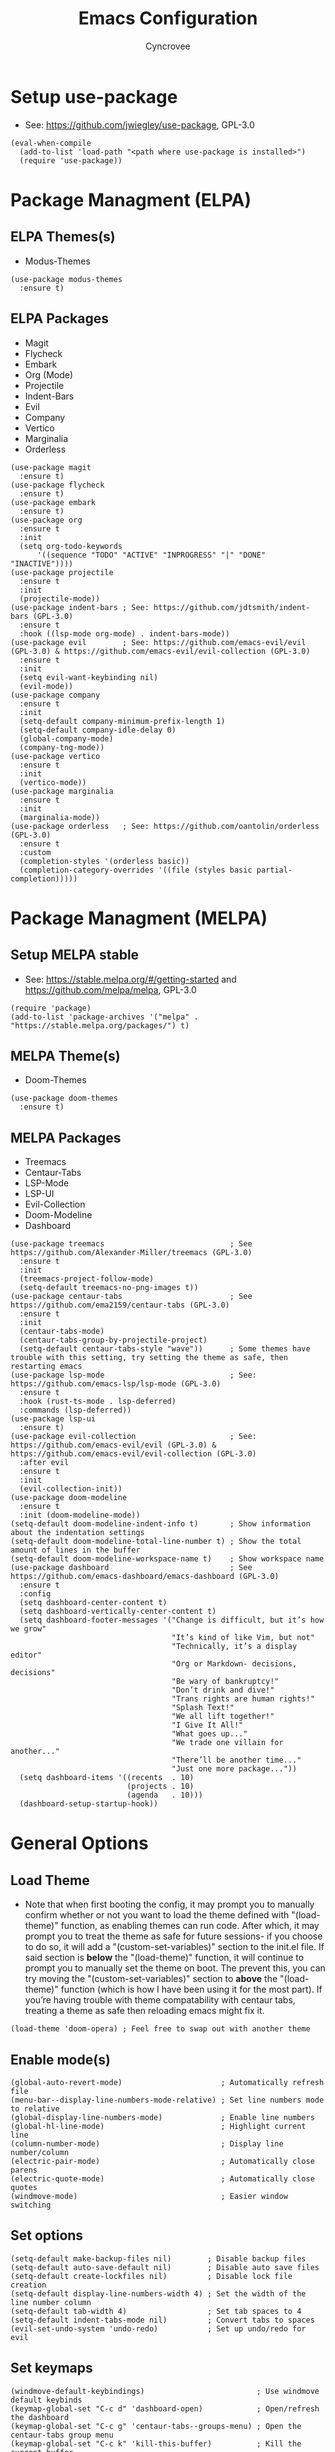 #+TITLE: Emacs Configuration
#+AUTHOR: Cyncrovee
#+DESCRIPTION: My emacs configuration, the file format is .org however it should be able to be parsed and applied to emacs via org-babel

* Setup use-package
- See: https://github.com/jwiegley/use-package, GPL-3.0
#+BEGIN_SRC elisp
(eval-when-compile
  (add-to-list 'load-path "<path where use-package is installed>")
  (require 'use-package))
#+END_SRC

* Package Managment (ELPA)
** ELPA Themes(s)
- Modus-Themes
#+BEGIN_SRC elisp
(use-package modus-themes
  :ensure t)
#+END_SRC
** ELPA Packages
- Magit
- Flycheck
- Embark
- Org (Mode)
- Projectile
- Indent-Bars
- Evil
- Company
- Vertico
- Marginalia
- Orderless
#+BEGIN_SRC elisp
(use-package magit
  :ensure t)
(use-package flycheck
  :ensure t)
(use-package embark
  :ensure t)
(use-package org
  :ensure t
  :init
  (setq org-todo-keywords
      '((sequence "TODO" "ACTIVE" "INPROGRESS" "|" "DONE" "INACTIVE"))))
(use-package projectile
  :ensure t
  :init
  (projectile-mode))
(use-package indent-bars ; See: https://github.com/jdtsmith/indent-bars (GPL-3.0)
  :ensure t
  :hook ((lsp-mode org-mode) . indent-bars-mode))
(use-package evil        ; See: https://github.com/emacs-evil/evil (GPL-3.0) & https://github.com/emacs-evil/evil-collection (GPL-3.0)
  :ensure t
  :init
  (setq evil-want-keybinding nil)
  (evil-mode))
(use-package company
  :ensure t
  :init
  (setq-default company-minimum-prefix-length 1)
  (setq-default company-idle-delay 0)
  (global-company-mode)
  (company-tng-mode))
(use-package vertico
  :ensure t
  :init
  (vertico-mode))
(use-package marginalia
  :ensure t
  :init
  (marginalia-mode))
(use-package orderless   ; See: https://github.com/oantolin/orderless (GPL-3.0)
  :ensure t
  :custom
  (completion-styles '(orderless basic))
  (completion-category-overrides '((file (styles basic partial-completion)))))
#+END_SRC

* Package Managment (MELPA)
** Setup MELPA stable
- See: https://stable.melpa.org/#/getting-started and https://github.com/melpa/melpa, GPL-3.0
#+BEGIN_SRC elisp
(require 'package)
(add-to-list 'package-archives '("melpa" . "https://stable.melpa.org/packages/") t)
#+END_SRC
** MELPA Theme(s)
- Doom-Themes
#+BEGIN_SRC elisp
(use-package doom-themes
  :ensure t)
#+END_SRC
** MELPA Packages
- Treemacs
- Centaur-Tabs
- LSP-Mode
- LSP-UI
- Evil-Collection
- Doom-Modeline
- Dashboard
#+BEGIN_SRC elisp
(use-package treemacs                            ; See https://github.com/Alexander-Miller/treemacs (GPL-3.0)
  :ensure t
  :init
  (treemacs-project-follow-mode)
  (setq-default treemacs-no-png-images t))
(use-package centaur-tabs                        ; See https://github.com/ema2159/centaur-tabs (GPL-3.0)
  :ensure t
  :init
  (centaur-tabs-mode)
  (centaur-tabs-group-by-projectile-project)
  (setq-default centaur-tabs-style "wave"))      ; Some themes have trouble with this setting, try setting the theme as safe, then restarting emacs
(use-package lsp-mode                            ; See: https://github.com/emacs-lsp/lsp-mode (GPL-3.0)
  :ensure t
  :hook (rust-ts-mode . lsp-deferred)
  :commands (lsp-deferred))
(use-package lsp-ui
  :ensure t)
(use-package evil-collection                     ; See: https://github.com/emacs-evil/evil (GPL-3.0) & https://github.com/emacs-evil/evil-collection (GPL-3.0)
  :after evil
  :ensure t
  :init
  (evil-collection-init))
(use-package doom-modeline
  :ensure t
  :init (doom-modeline-mode))
(setq-default doom-modeline-indent-info t)       ; Show information about the indentation settings
(setq-default doom-modeline-total-line-number t) ; Show the total amount of lines in the buffer
(setq-default doom-modeline-workspace-name t)    ; Show workspace name
(use-package dashboard                           ; See https://github.com/emacs-dashboard/emacs-dashboard (GPL-3.0)
  :ensure t
  :config
  (setq dashboard-center-content t)
  (setq dashboard-vertically-center-content t)
  (setq dashboard-footer-messages '("Change is difficult, but it’s how we grow"
                                    "It’s kind of like Vim, but not"
                                    "Technically, it’s a display editor"
                                    "Org or Markdown- decisions, decisions"
                                    "Be wary of bankruptcy!"
                                    "Don’t drink and dive!"
                                    "Trans rights are human rights!"
                                    "Splash Text!"
                                    "We all lift together!"
                                    "I Give It All!"
                                    "What goes up..."
                                    "We trade one villain for another..."
                                    "There’ll be another time..."
                                    "Just one more package..."))
  (setq dashboard-items '((recents  . 10)
                          (projects . 10)
                          (agenda   . 10)))
  (dashboard-setup-startup-hook))
#+END_SRC

* General Options
** Load Theme
- Note that when first booting the config, it may prompt you to manually confirm whether or not you want to load the theme defined with "(load-theme)" function, as enabling themes can run code. After which, it may prompt you to treat the theme as safe for future sessions- if you choose to do so, it will add a "(custom-set-variables)" section to the init.el file. If said section is *below* the "(load-theme)" function, it will continue to prompt you to manually set the theme on boot. The prevent this, you can try moving the "(custom-set-variables)" section to *above* the "(load-theme)" function (which is how I have been using it for the most part). If you’re having trouble with theme compatability with centaur tabs, treating a theme as safe then reloading emacs might fix it.
#+BEGIN_SRC elisp
(load-theme 'doom-opera) ; Feel free to swap out with another theme
#+END_SRC
** Enable mode(s)
#+BEGIN_SRC elisp
(global-auto-revert-mode)                      ; Automatically refresh file
(menu-bar--display-line-numbers-mode-relative) ; Set line numbers mode to relative
(global-display-line-numbers-mode)             ; Enable line numbers
(global-hl-line-mode)                          ; Highlight current line
(column-number-mode)                           ; Display line number/column
(electric-pair-mode)                           ; Automatically close parens
(electric-quote-mode)                          ; Automatically close quotes
(windmove-mode)                                ; Easier window switching
#+END_SRC
** Set options
#+BEGIN_SRC elisp
(setq-default make-backup-files nil)        ; Disable backup files
(setq-default auto-save-default nil)        ; Disable auto save files
(setq-default create-lockfiles nil)         ; Disable lock file creation
(setq-default display-line-numbers-width 4) ; Set the width of the line number column
(setq-default tab-width 4)                  ; Set tab spaces to 4
(setq-default indent-tabs-mode nil)         ; Convert tabs to spaces
(evil-set-undo-system 'undo-redo)           ; Set up undo/redo for evil
#+END_SRC
** Set keymaps
#+BEGIN_SRC elisp
(windmove-default-keybindings)                         ; Use windmove default keybinds
(keymap-global-set "C-c d" 'dashboard-open)            ; Open/refresh the dashboard
(keymap-global-set "C-c g" 'centaur-tabs--groups-menu) ; Open the centaur-tabs group menu
(keymap-global-set "C-c k" 'kill-this-buffer)          ; Kill the current buffer
(keymap-global-set "C-c f" 'lsp-format-buffer)         ; Format the current buffer via the LSP
(keymap-global-set "C-c i" 'org-indent-mode)           ; Enter org indent mode
(keymap-global-set "C-c e" 'embark-act)                ; Call embark
(keymap-global-set "C-c t" 'treemacs)                  ; Opens the treemacs file tree
(keymap-global-set "C-c o" 'org-agenda)                ; Open the org agenda
(keymap-global-set "C-c x" 'org-agenda-exit)           ; Close the org agenda
(keymap-global-set "C-c b m" 'buffer-menu)             ; Open the buffer menu
(keymap-global-set "C-c b i" 'ibuffer)                 ; Open the buffer menu
#+END_SRC
